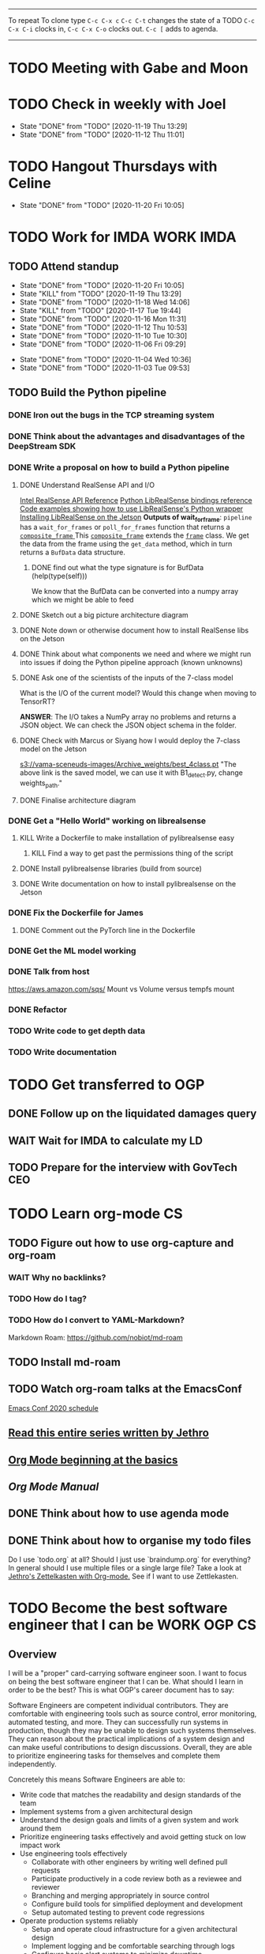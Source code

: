 #+TAGS:  PHYSICAL(0) [ WORK(1) : IMDA OGP ] SERENDIPITY(2) [ SIDEPROJECTS(3) : BLOG BOARDGAMEENGINE THESIS CS ] HOBBIES(4) RELATIONSHIPS(5)

------
To repeat
To clone type ~C-c C-x c~
~C-c C-t~ changes the state of a TODO
~C-c C-x C-i~ clocks in,
~C-c C-x C-o~ clocks out.
~C-c [~ adds to agenda.
------
* TODO Meeting with Gabe and Moon
SCHEDULED: <2020-11-23 Mon 22:00>
* TODO Check in weekly with Joel
SCHEDULED: <2020-11-25 Wed 22:00 ++1w>
:PROPERTIES:
:LAST_REPEAT: [2020-11-19 Thu 13:29]
:END:
- State "DONE"       from "TODO"       [2020-11-19 Thu 13:29]
- State "DONE"       from "TODO"       [2020-11-12 Thu 11:01]
* TODO Hangout Thursdays with Celine
SCHEDULED: <2020-11-26 Thu 23:00 +1w>
:PROPERTIES:
:LAST_REPEAT: [2020-11-20 Fri 10:05]
:END:
- State "DONE"       from "TODO"       [2020-11-20 Fri 10:05]
* TODO Work for IMDA :WORK:IMDA:
** TODO Attend standup
SCHEDULED: <2020-11-21 Sat 09:00 ++1d>
:PROPERTIES:
:LAST_REPEAT: [2020-11-20 Fri 10:05]
:ORDERED:  t
:END:
- State "DONE"       from "TODO"       [2020-11-20 Fri 10:05]
- State "KILL"       from "TODO"       [2020-11-19 Thu 13:29]
- State "DONE"       from "TODO"       [2020-11-18 Wed 14:06]
- State "KILL"       from "TODO"       [2020-11-17 Tue 19:44]
- State "DONE"       from "TODO"       [2020-11-16 Mon 11:31]
- State "DONE"       from "TODO"       [2020-11-12 Thu 10:53]
- State "DONE"       from "TODO"       [2020-11-10 Tue 10:30]
- State "DONE"       from "TODO"       [2020-11-06 Fri 09:29]
:LOGBOOK:
CLOCK: [2020-11-06 Fri 09:03]--[2020-11-06 Fri 09:29] =>  0:26
CLOCK: [2020-11-04 Wed 09:45]--[2020-11-04 Wed 10:37] =>  0:52
:END:
- State "DONE"       from "TODO"       [2020-11-04 Wed 10:36]
- State "DONE"       from "TODO"       [2020-11-03 Tue 09:53]
** TODO Build the Python pipeline 
*** DONE Iron out the bugs in the TCP streaming system
*** DONE Think about the advantages and disadvantages of the DeepStream SDK
:LOGBOOK:
CLOCK: [2020-11-02 Mon 17:16]--[2020-11-02 Mon 18:18] =>  1:02
:END:
*** DONE Write a proposal on how to build a Python pipeline
**** DONE Understand RealSense API and I/O
:LOGBOOK:
CLOCK: [2020-11-03 Tue 11:30]--[2020-11-03 Tue 12:05] =>  0:35
:END:
[[https://dev.intelrealsense.com/docs/api-architecture][Intel RealSense API Reference]]
[[https://intelrealsense.github.io/librealsense/python_docs/_generated/pyrealsense2.html#module-pyrealsense2][Python LibRealSense bindings reference]]
[[https://dev.intelrealsense.com/docs/python2][Code examples showing how to use LibRealSense's Python wrapper]]
[[https://github.com/IntelRealSense/librealsense/blob/master/doc/installation_jetson.md][Installing LibRealSense on the Jetson]]
**Outputs of wait_for_frame**:
~pipeline~ has a ~wait_for_frames~ or ~poll_for_frames~ function that returns a
[[https://intelrealsense.github.io/librealsense/python_docs/_generated/pyrealsense2.composite_frame.html?highlight=get_depth_frame#pyrealsense2.composite_frame][~composite_frame~   ]]
This [[https://intelrealsense.github.io/librealsense/python_docs/_generated/pyrealsense2.composite_frame.html?highlight=get_depth_frame#pyrealsense2.composite_frame][~composite_frame~]] extends the [[https://intelrealsense.github.io/librealsense/python_docs/_generated/pyrealsense2.frame.html?highlight=get_data#pyrealsense2.frame.get_data][~frame~]] class.
We get the data from the frame using the ~get_data~ method,
which in turn returns a ~BufData~ data structure.
***** DONE find out what the type signature is for BufData (help(type(self)))
We know that the BufData can be converted into a numpy array which we might be able to feed
**** DONE Sketch out a big picture architecture diagram
:LOGBOOK:
CLOCK: [2020-11-03 Tue 11:10]--[2020-11-03 Tue 11:30] =>  0:20
:END:
[[./img/diagram.png]]
**** DONE Note down or otherwise document how to install RealSense libs on the Jetson
**** DONE Think about what components we need and where we might run into issues if doing the Python pipeline approach (known unknowns)
**** DONE Ask one of the scientists of the inputs of the 7-class model
What is the I/O of the current model?
Would this change when moving to TensorRT?

**ANSWER**: The I/O takes a NumPy array no problems and returns a JSON object.
We can check the JSON object schema in the folder.
**** DONE Check with Marcus or Siyang how I would deploy the 7-class model on the Jetson
[[s3://vama-sceneuds-images/Archive_weights/best_4class.pt]]
"The above link is the saved model, we can use it with B1_detect.py,
change weights_path."
**** DONE Finalise architecture diagram
*** DONE Get a "Hello World" working on librealsense
**** KILL Write a Dockerfile to make installation of pylibrealsense easy
***** KILL Find a way to get past the permissions thing of the script
**** DONE Install pylibrealsense libraries (build from source)
**** DONE Write documentation on how to install pylibrealsense on the Jetson
:LOGBOOK:
CLOCK: [2020-11-05 Thu 14:05]--[2020-11-05 Thu 15:32] =>  1:27
:END:
*** DONE Fix the Dockerfile for James
***** DONE Comment out the PyTorch line in the Dockerfile
*** DONE Get the ML model working
*** DONE Talk from host 
https://aws.amazon.com/sqs/
Mount vs Volume versus tempfs mount

*** DONE Refactor
*** TODO Write code to get depth data
:LOGBOOK:
CLOCK: [2020-11-20 Fri 10:23]
:END:
*** TODO Write documentation
* TODO Get transferred to OGP
** DONE Follow up on the liquidated damages query
** WAIT Wait for IMDA to calculate my LD
** TODO Prepare for the interview with GovTech CEO
SCHEDULED: <2020-12-04 Fri 16:30>
* TODO Learn org-mode :CS:
** TODO Figure out how to use org-capture and org-roam
*** WAIT Why no backlinks?
*** TODO How do I tag?
*** TODO How do I convert to YAML-Markdown?
Markdown Roam: https://github.com/nobiot/md-roam
** TODO Install md-roam
** TODO Watch org-roam talks at the EmacsConf
[[https://emacsconf.org/2020/schedule/][Emacs Conf 2020 schedule]]
** [[https://blog.jethro.dev/posts/capturing_inbox/][Read this entire series written by Jethro]]
** [[https://orgmode.org/worg/org-tutorials/org4beginners.html][Org Mode beginning at the basics]]
** [[orgmode.org/manual][Org Mode Manual]]
** DONE Think about how to use agenda mode
** DONE Think about how to organise my todo files
Do I use `todo.org` at all? Should I just use `braindump.org` for everything?
In general should I use multiple files or a single large file?
Take a look at [[https://blog.jethro.dev/posts/zettelkasten_with_org/][Jethro's Zettelkasten with Org-mode.]]
See if I want to use Zettlekasten.
* TODO Become the best software engineer that I can be :WORK:OGP:CS:
** Overview
I will be a "proper" card-carrying software engineer soon.
I want to focus on being the best software engineer that I can be.
What should I learn in order to be the best?
This is what OGP's career document has to say:

:OGPCAREERDOCUMENT:
Software Engineers are competent individual contributors. 
They are comfortable with engineering tools such as source control, error
monitoring, automated testing, and more. They can successfully run systems in
production, though they may be unable to design such systems themselves. They
can reason about the practical implications of a system design and can make
useful contributions to design discussions. Overall, they are able to prioritize
engineering tasks for themselves and complete them independently.
 
Concretely this means Software Engineers are able to:

- Write code that matches the readability and design standards of the team
- Implement systems from a given architectural design
- Understand the design goals and limits of a given system and work around them
- Prioritize engineering tasks effectively and avoid getting stuck on low impact work
- Use engineering tools effectively
  - Collaborate with other engineers by writing well defined pull requests
  - Participate productively in a code review both as a reviewee and reviewer
  - Branching and merging appropriately in source control
  - Configure build tools for simplified deployment and development
  - Setup automated testing to prevent code regressions
- Operate production systems reliably
  - Setup and operate cloud infrastructure for a given architectural design
  - Implement logging and be comfortable searching through logs
  - Configure basic alert systems to minimize downtime
  - Deploy code to production using practices that minimize risk of user interruption
  - Respond to production outages and recover from simple errors
  - Conduct post mortems detailing the significant events and root cause analysis
    :END:
    
It looks like the pull request and code review part 
can be learned through OSS work (or on the job),
but how do I learn the learn automated testing and build tools?
And how do I learn everything under the section 
"Operate production systems reliably"?

What's going to give me the best bang for my buck?
Should I be working on open-source projects?
Or writing my own side projects?
Or should I learn fundamental CS concepts like networks, OS, distributed systems?
** TODO Compile the largest gaps in my CS knowledge
- Reading source code
- Force yourself to understand it by reading through the source code.
** TODO Ask mentors for advice: what should I do?
*** DONE Ask Seb for advice with several well-crafted questions
*** DONE Attend Office hours with Ben 
SCHEDULED: <2020-11-05 Wed 21:30>
see braindump for notes on the call
*** TODO Write an email to Robert to ask him for advice + ask for another office hour?
*** DONE Think about what Ben said and send an email to thank him
** TODO Compile what different mentors said and synthesise them into something actionable
** TODO Read and learn from the best textbooks
*** DONE Move the PDFs to the Remarkable so that I can read them on the go
*** TODO [[./books/DDIA.pdf][Designing Data-Intensive Applications (DDIA)]]
*** TODO [[./books/SICP_JS.pdf][SICP (JS version)]]
** TODO Do projects that maximise my learning
*** TODO Learn Rust
**** DONE [[https://www.youtube.com/watch?v=DnT-LUQgc7s][Considering Rust: video link]]
**** TODO [[https://doc.rust-lang.org/book/index.html][Rust tutorial: The Rust Programming Language]]
***** TODO Work through the tutorial [0/20]
****** TODO Chapter 1
****** TODO Chapter 2
****** TODO Chapter 3
****** TODO Chapter 4
****** TODO Chapter 5
****** TODO Chapter 6
****** TODO Chapter 7
****** TODO Chapter 8
****** TODO Chapter 9
****** TODO Chapter 10
****** TODO Chapter 11
****** TODO Chapter 12
****** TODO Chapter 13
****** TODO Chapter 14
****** TODO Chapter 15
****** TODO Chapter 16
****** TODO Chapter 17
****** TODO Chapter 18
****** TODO Chapter 19
****** TODO Chapter 20
**** TODO [[http://www.arewewebyet.org/][Web development in Rust]]
**** TODO [[https://fasterthanli.me/articles/a-half-hour-to-learn-rust][Teaches you Rust from code snippets]]
*** TODO Do CS140e: building an OS on the Raspberry Pi 1A+
Prerequisite: [[Learn Rust]]
** DONE Complete Bradfield CS take-home
[[file:docs/bradfield_csi_takehome.pdf]]
DEADLINE: <2020-11-08 Sun 12:00>
:LOGBOOK:
CLOCK: [2020-11-07 Sat 17:52]--[2020-11-07 Sat 20:00] =>  2:08
:END:
* TODO Write for the blog :BLOG:
** TODO Write series about "How to write a First-Class Oxford PPE essay":
  - how to read,
  - how to synthesise what you've read into a big debate/ few key viewpoints
  - "Think very hard",
  - how to structure the essay
** TODO Write post about my three years in Oxford
  - Year 1
  - Year 2
  - Year 3
*** TODO collate pictures
** TODO Upload my notes
** TODO Upload my exam paper attempts
** TODO Write a post about Board Game Engine
** TODO New exploration: why is metro construction in Singapore so expensive?
Why have costs ballooned over the past fifteen years?
Check [[https://pedestrianobservations.com/?s=singapore][Pedestrian Observations]] and wait for Alon's reply

**EDIT**
[[https://pedestrianobservations.com/][New post from Alon:]]

> It increasingly looks like the cause of high construction costs in the
English-speaking world is the trend of the privatization of the state since the
1980s. Instead of public planning departments, there is growing use of
consultants. This trend is intensifying, for example with increasing use of
design-build contracts, introduced into Canada just before costs exploded.

*** HOLD Follow up with Alon
** TODO New exploration: could Singapore afford a UBI? What would it take?
** TODO New post: the importance of minimising friction
:LOGBOOK:
CLOCK: [2020-11-06 Fri 22:27]--[2020-11-07 Sat 17:52] => 19:25
:END:
[[file:20201106170251-making_your_habits_zero_friction_is_a_massive_productivity_hack.org][Making your habits zero-friction is a massive productivity hack]]   
** TODO New post: The six pillars of software engineering tradeoffs (or something about complexity budgets)
[[file:20201106172548-the_complexity_budget_is_actually_a_budget.org][The "complexity budget" is actually a budget]] 
** TODO New post: Convergence is (finally) coming
** TODO New post: Teaching game theory (PBEs) using one of Faker's plays
[[file:20201119143515-learn_game_theory_from_league_of_legends_faker_s_fakeout.org][Learn game theory from League of Legends: Faker's Fakeout]]
** HOLD New post: Singapore's historical land usage for golf courses
** DONE Write post about interviewing with OGP and preparation process, even if I get rejected
SCHEDULED: <2020-11-07 Sat>
:LOGBOOK:
CLOCK: [2020-11-05 Thu 22:25]--[2020-11-06 Fri 00:00] => 01:35
:END:
Clarified with Russell what I am or am not allowed to say:

> my general principle which I'd say to OGP officers (and I counting you in that
> fold by extension) is go ahead and share freely, but dont go and share
> something that would give any reader an unfair advantage into the actual
> hiring process e.g. the stuff we tell u about what we're looking for - yeah you
> can go ahead and share that too. but the actual questions we use and ask,
> please don't
[[file:my_ogp_interview_experience.md][My OGP interview experience]]
* TODO Improve the UX of my website :BLOG:
** TODO Add "Related Posts" widget on my posts
** TODO Improve my blog: Filter pages, tag pages, tag search, tag index pages... 
** DONE Add blogroll
* TODO Build software :SIDEPROJECTS:
** TODO Finish and ship MVP of Board Game Engine: server and lobby
*** TODO Pair program with Joshua 
SCHEDULED: <2020-11-21 Sat 22:00 +1w>
:LOGBOOK:
CLOCK: [2020-11-03 Tue 21:49]--[2020-11-03 Tue 22:32] =>  0:43
:END:
** HOLD Build Julia Path Tracer
** HOLD Build [[https://www.benkuhn.net/krss/][KindleRSS]] but for the Remarkable.
Idea from Ben Kuhn.
Check the following [GitHub repo](https://github.com/reHackable/awesome-reMarkable).
Check also [this link](https://umanovskis.se/blog/post/remarkable-email/)
* TODO Build hardware :SIDEPROJECTS:HOBBIES:
** HOLD Repair gramophone
** TODO Build adjustable monitor stand
** TODO Build DIY RGBA night lamp
** DONE Build home gym
* TODO Publish academic work :SIDEPROJECTS:THESIS:
** TODO Paper with Gabe Schoenbach
*** TODO Pair program with Gabe
SCHEDULED: <2020-11-20 Fri 22:30 +1w>
:PROPERTIES:
:LAST_REPEAT: [2020-11-18 Wed 00:36]
:END:
- State "DONE"       from "TODO"       [2020-11-18 Wed 00:36]
- State "KILL"       from "TODO"       [2020-11-12 Thu 11:01]
- State "DONE"       from "TODO"       [2020-11-03 Tue 23:54]
:LOGBOOK:
CLOCK: [2020-11-03 Tue 22:34]--[2020-11-03 Tue 23:53] =>  1:19
:END:
** TODO Paper with Nick Eubank
*** DONE Reply to Nick Eubank
* TODO Buy things [3/5]
- [X] Buy home gym equipment (~\$800--\$2000)
- [X] Buy a new toothbrush
- [X] Buy a webcam
- [ ] Buy a night light
- [ ] Buy split keyboard (~ \$500)
* TODO Find a format for my resume that fulfills all my goals :WORK:
(not too verbose/hard to edit, exports nicely to PDF, also exports to HTML,
layout customisable by me)
* TODO Canvas some support for my forest protection mechanism idea :SIDEPROJECTS:
** TODO Post it on LessWrong?
* TODO Publish cryptogram book on Amazon 
** TODO Add gutter margins
DEADLINE: <2020-11-07 Sat>
[[https://github.com/bpampuch/pdfmake/issues/2106#event-3945256138][GitHub link]]
*** DONE Read the code for adding gutter margins
DEADLINE: <2020-11-15 Sun>
*** WAIT Wait for a reply on my issue on GitHub
** DONE Think about meeting with NYC and Nicole
Leader PFA fund?? All of our Youth Corps leaders
FOr a period of three years you have a "Pay it forward" award
Seed fund is for any leader to start and sustain a project

- Talk to social workers to do need analysis
- Adults with special needs? Would they greatly benefit?

Adult with special needs: homebound. They depend on caregivers.
They stay inside, they can only do things inside
and then they stare/watch TV the whole day.
** DONE Meet with NYC
SCHEDULED: <2020-11-13 Fri 15:00-16:00>
Zoom Date: 13 Nov 2020
Zoom ID: 876 2180 2169
Zoom PW: 131120
Time: 3.00pm to 4.00pm folks
* TODO Apply for universities
** TODO Apply for Harvard
** TODO Apply for ETH Zurich
* TODO Send in pull request for Intel RealSense repo
SCHEDULED: <2020-11-17 Tue>
* TODO Reply to Rob Heaton
SCHEDULED: <2020-11-17 Tue>
* TODO Think of a way to display/digest time spent on each todo in a week
** TODO Ask Joel about this
* TODO Digital gardening
** TODO Think about the separation between todo.org and braindump.org.
Todos are todos, braindumps are just dumps/notes, but sometimes braindumps are
actionable and sometimes TODOs need context.
** TODO Think about how best to structure my digital garden/second brain/whatever
*** DONE Move all my files around and stuff
:LOGBOOK:
CLOCK: [2020-11-06 Fri 09:51]--[2020-11-06 Fri 13:26] => 3:35 :END:

** TODO Come up with some sort of visualisation for my .org files, like Jethro's braindump in [[Digital gardens]]
https://notes.alexkehayias.com/
* TODO Build a distributed, encrypted key-value store?
* WAIT What's the canonical way to link to other posts with Eleventy?
* WAIT Add feature request to support Jekyll-style tags in org-roam
SCHEDULED: <2020-11-17 Tue>
* DONE Have dinner with Marc
SCHEDULED: <2020-11-17 Tue>
* DONE Complain to Town council about the poorly shaded floodlights
** DONE Wait for call from Town Council
** DONE Wait for Frederick to come and inspect the place
* DONE Set up GIRO automatic deductions to top up parents' CPF account
** DONE Grab an envelope
https://www.cpf.gov.sg/Assets/members/Documents/FORM_RSTU_GIROandSI.pdf
(iii) GIRO

    Use our GIRO facility to make monthly and/or yearly cash top-ups to your own or loved ones’ CPF accounts.
    Download and complete the latest* Top Up Retirement Sum Using GIRO (PDF, 1.3MB).
    Mail it to:
    CPF Board
    Robinson Road P.O. Box 3060 Singapore 905060

